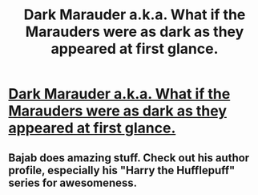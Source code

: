 #+TITLE: Dark Marauder a.k.a. What if the Marauders were as dark as they appeared at first glance.

* [[http://www.fanfiction.net/s/4586362/1/Dark_Marauder][Dark Marauder a.k.a. What if the Marauders were as dark as they appeared at first glance.]]
:PROPERTIES:
:Score: 11
:DateUnix: 1333814886.0
:DateShort: 2012-Apr-07
:END:

** Bajab does amazing stuff. Check out his author profile, especially his "Harry the Hufflepuff" series for awesomeness.
:PROPERTIES:
:Author: darklooshkin
:Score: 2
:DateUnix: 1333869599.0
:DateShort: 2012-Apr-08
:END:
